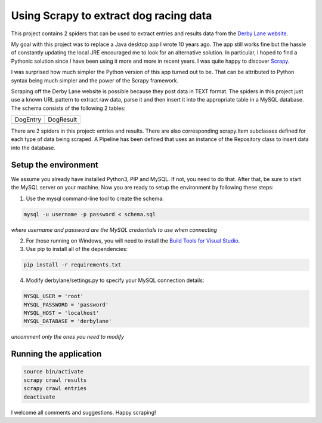 Using Scrapy to extract dog racing data
=======================================

This project contains 2 spiders that can be used to extract entries 
and results data from the `Derby Lane website <http://www.derbylane.com/>`_.

My goal with this project was to replace a Java desktop app I wrote 10 
years ago. The app still works fine but the hassle of constantly updating 
the local JRE encouraged me to look for an alternative solution. In 
particular, I hoped to find a Pythonic solution since I have been using
it more and more in recent years. I was quite happy to discover 
`Scrapy <https://scrapy.org/>`_.

I was surprised how much simpler the Python version of this app turned
out to be. That can be attributed to Python syntax being much simpler
and the power of the Scrapy framework.

Scraping off the Derby Lane website is possible because they post data
in TEXT format. The spiders in this project just use a known 
URL pattern to extract raw data, parse it and then insert it into the
appropriate table in a MySQL database. The schema consists of the
following 2 tables:

+--------------------------------------------+--------------------------------------------+
| DogEntry                                   | DogResult                                  |
+--------------------------------------------+--------------------------------------------+
| .. image:: https://i.imgur.com/m75PZBY.png | .. image:: https://i.imgur.com/O26h0Co.png |
+--------------------------------------------+--------------------------------------------+

There are 2 spiders in this project: entries and results. There are also corresponding 
scrapy.Item subclasses defined for each type of data being scraped. A Pipeline has been 
defined that uses an instance of the Repository class to insert data into the database.

Setup the environment
#####################

We assume you already have installed Python3, PIP and MySQL. If not, you need to do that. 
After that, be sure to start the MySQL server on your machine. Now you are ready to setup 
the environment by following these steps:

1. Use the mysql command-line tool to create the schema:

.. code-block:: shell

  mysql -u username -p password < schema.sql

*where username and password are the MySQL credentials to use when connecting*

2. For those running on Windows, you will need to install the `Build Tools for Visual Studio <https://www.visualstudio.com/thank-you-downloading-visual-studio/?sku=BuildTools&rel=15>`_.


3. Use pip to install all of the dependencies:

.. code-block:: shell

  pip install -r requirements.txt

4. Modify derbylane/settings.py to specify your MySQL connection details:

.. code-block:: python

  MYSQL_USER = 'root'
  MYSQL_PASSWORD = 'password'
  MYSQL_HOST = 'localhost'
  MYSQL_DATABASE = 'derbylane'

*uncomment only the ones you need to modify*

Running the application
#######################

.. code-block:: shell

  source bin/activate
  scrapy crawl results
  scrapy crawl entries
  deactivate

I welcome all comments and suggestions. Happy scraping!
